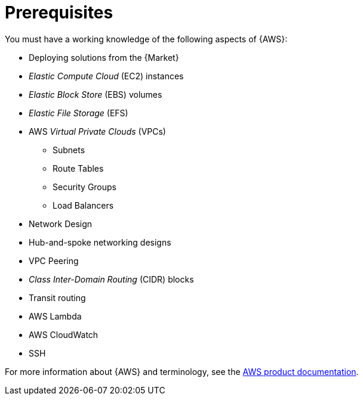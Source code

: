 [id="ref-aap-aws-install-prerequisites"]

= Prerequisites

You must have a working knowledge of the following aspects of {AWS}:

* Deploying solutions from the {Market}
* _Elastic Compute Cloud_ (EC2) instances
* _Elastic Block Store_ (EBS) volumes
* _Elastic File Storage_ (EFS)
* AWS _Virtual Private Clouds_ (VPCs)
** Subnets
** Route Tables
** Security Groups
** Load Balancers
* Network Design
* Hub-and-spoke networking designs
* VPC Peering
* _Class Inter-Domain Routing_ (CIDR) blocks
* Transit routing
* AWS Lambda
* AWS CloudWatch
* SSH

For more information about {AWS} and terminology, see the link:https://aws.amazon.com/[AWS product documentation].